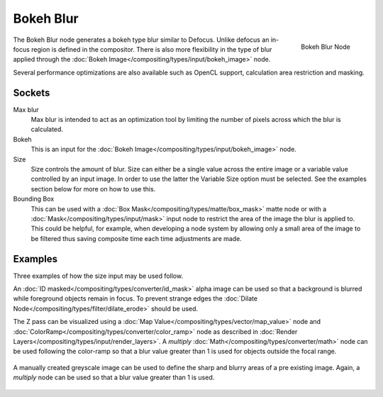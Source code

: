 
**********
Bokeh Blur
**********

.. figure:: /images/compositing_nodes_bokehblur.png
   :align: right
   :width: 150px

   Bokeh Blur Node

The Bokeh Blur node generates a bokeh type blur similar to Defocus.
Unlike defocus an in-focus region is defined in the compositor.
There is also more flexibility in the type of blur applied through the :doc:`Bokeh
Image</compositing/types/input/bokeh_image>` node.

Several performance optimizations are also available such as OpenCL support,
calculation area restriction and masking.


Sockets
=======

Max blur
   Max blur is intended to act as an optimization tool by
   limiting the number of pixels across which the blur is calculated.
Bokeh
   This is an input for the :doc:`Bokeh Image</compositing/types/input/bokeh_image>` node.
Size
   Size controls the amount of blur. Size can either be a single value across the entire image or a variable value
   controlled by an input image. In order to use the latter the Variable Size option must be selected.
   See the examples section below for more on how to use this.
Bounding Box
   This can be used with a :doc:`Box Mask</compositing/types/matte/box_mask>`
   matte node or with a :doc:`Mask</compositing/types/input/mask>`
   input node to restrict the area of the image the blur is applied to. This could be helpful, for example,
   when developing a node system by allowing only a small area of the image to be filtered
   thus saving composite time each time adjustments are made.


Examples
========

Three examples of how the size input may be used follow.

An :doc:`ID masked</compositing/types/converter/id_mask>`
alpha image can be used so that a background is blurred while foreground objects remain in focus.
To prevent strange edges the :doc:`Dilate Node</compositing/types/filter/dilate_erode>` should be used.

The Z pass can be visualized using a :doc:`Map Value</compositing/types/vector/map_value>`
node and :doc:`ColorRamp</compositing/types/converter/color_ramp>`
node as described in :doc:`Render Layers</compositing/types/input/render_layers>`.
A *multiply* :doc:`Math</compositing/types/converter/math>` node can be used following the color-ramp
so that a blur value greater than 1 is used for objects outside the focal range.

.. figure:: /images/composite_node_filter_bokehblur_example.jpg
   :width: 100%


A manually created greyscale image can be used to define the sharp and blurry areas of a pre existing image.
Again, a *multiply* node can be used so that a blur value greater than 1 is used.

.. figure:: /images/composite_node_filter_bokehblur_example2.jpg
   :width: 100%
